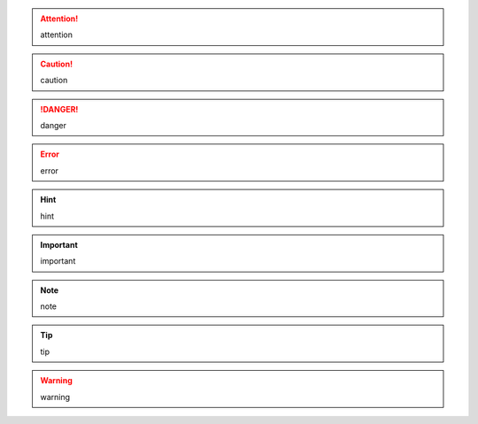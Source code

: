 .. attention::
  attention

.. caution::
  caution

.. danger::
  danger

.. error::
  error

.. hint::
  hint

.. important::
  important

.. note::
  note

.. tip::
  tip

.. warning::
  warning

